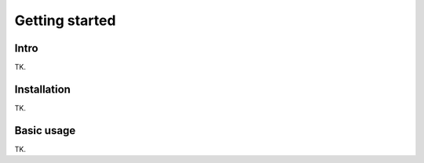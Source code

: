 Getting started
===============

Intro
-----

TK.


Installation
------------

TK.


Basic usage
-----------

TK.
